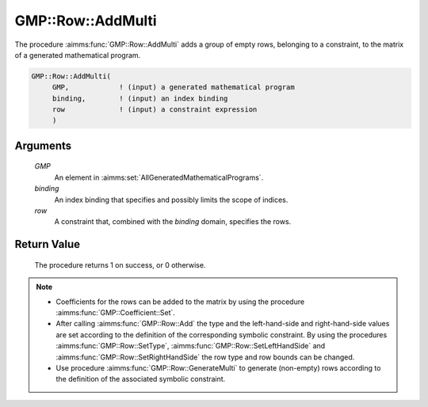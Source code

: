 .. aimms:procedure:: GMP::Row::AddMulti(GMP, binding, row)

.. _GMP::Row::AddMulti:

GMP::Row::AddMulti
==================

The procedure :aimms:func:`GMP::Row::AddMulti` adds a group of empty rows, belonging to a constraint,
to the matrix of a generated mathematical program.

.. code-block:: aimms

    GMP::Row::AddMulti(
         GMP,            ! (input) a generated mathematical program
         binding,        ! (input) an index binding
         row             ! (input) a constraint expression
         )

Arguments
---------

    *GMP*
        An element in :aimms:set:`AllGeneratedMathematicalPrograms`.

    *binding*
        An index binding that specifies and possibly limits the scope of
        indices.

    *row*
        A constraint that, combined with the *binding* domain, specifies the
        rows.

Return Value
------------

    The procedure returns 1 on success, or 0 otherwise.

.. note::

    -  Coefficients for the rows can be added to the matrix by using the
       procedure :aimms:func:`GMP::Coefficient::Set`.

    -  After calling :aimms:func:`GMP::Row::Add` the type and the left-hand-side and
       right-hand-side values are set according to the definition of the
       corresponding symbolic constraint. By using the procedures
       :aimms:func:`GMP::Row::SetType`, :aimms:func:`GMP::Row::SetLeftHandSide` and
       :aimms:func:`GMP::Row::SetRightHandSide` the row type and row bounds can be
       changed.

    -  Use procedure :aimms:func:`GMP::Row::GenerateMulti` to generate (non-empty) rows
       according to the definition of the associated symbolic constraint.

.. seealso::

    The routines :aimms:func:`GMP::Instance::Generate`, :aimms:func:`GMP::Coefficient::Set`, :aimms:func:`GMP::Row::Add`, :aimms:func:`GMP::Row::Delete`, :aimms:func:`GMP::Row::SetType`, :aimms:func:`GMP::Row::SetLeftHandSide`,
    :aimms:func:`GMP::Row::SetRightHandSide` and :aimms:func:`GMP::Row::GenerateMulti`.
